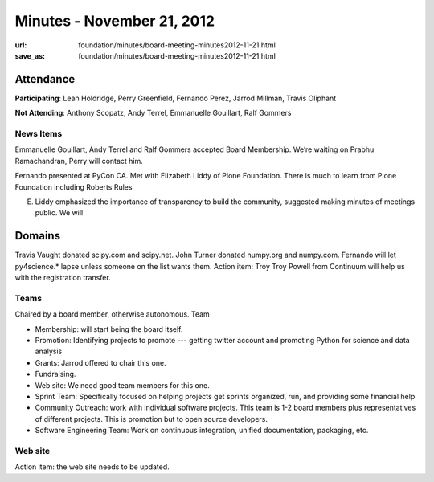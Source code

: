 Minutes - November 21, 2012
###########################
:url: foundation/minutes/board-meeting-minutes2012-11-21.html
:save_as: foundation/minutes/board-meeting-minutes2012-11-21.html


Attendance
----------
**Participating**:
Leah Holdridge, Perry Greenfield, Fernando Perez, Jarrod Millman, Travis Oliphant

**Not Attending**:
Anthony Scopatz, Andy Terrel, Emmanuelle Gouillart, Ralf Gommers

News Items
==========
Emmanuelle Gouillart, Andy Terrel and Ralf Gommers accepted Board Membership.  We’re waiting on Prabhu Ramachandran, Perry will contact him.

Fernando presented at PyCon CA.  Met with Elizabeth Liddy of Plone Foundation.  There is much to learn from Plone Foundation including Roberts Rules

E. Liddy emphasized the importance of transparency to build the community, suggested making minutes of meetings public.  We will 

Domains
-------
Travis Vaught donated scipy.com and scipy.net.   John Turner donated numpy.org and numpy.com.  Fernando will let py4science.* lapse unless someone on the list wants them.  Action item: Troy Troy Powell from Continuum will help us with the registration transfer.  

Teams
=====
Chaired by a board member, otherwise autonomous.  Team 

* Membership: will start being the board itself.
* Promotion:  Identifying projects to promote --- getting twitter account and promoting Python for science and data analysis
* Grants: Jarrod offered to chair this one.
* Fundraising.
* Web site:  We need good team members for this one.
* Sprint Team: Specifically focused on helping projects get sprints organized, run, and providing some financial help
* Community Outreach:  work with individual software projects.  This team is 1-2 board members plus representatives of different projects.  This is promotion but to open source developers. 
* Software Engineering Team:  Work on continuous integration, unified documentation, packaging, etc.  

Web site
========
Action item: the web site needs to be updated.
